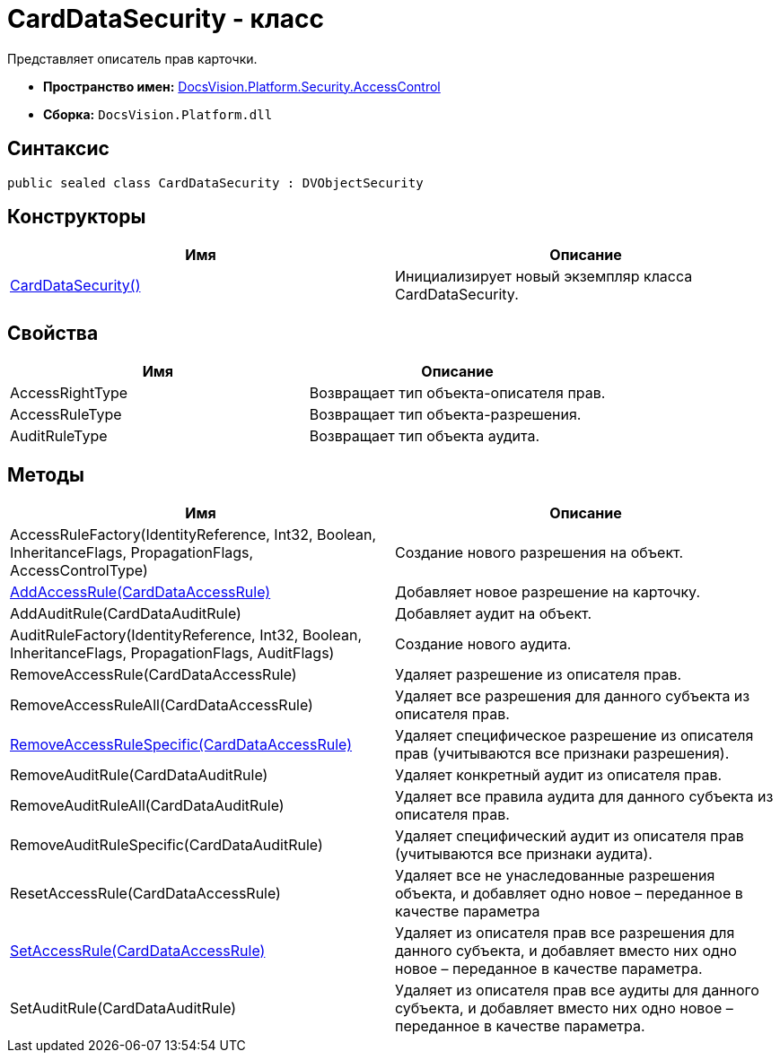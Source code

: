 = CardDataSecurity - класс

Представляет описатель прав карточки.

* *Пространство имен:* xref:xref:api/DocsVision/Platform/Security/AccessControl/AccessControl_NS.adoc[DocsVision.Platform.Security.AccessControl]
* *Сборка:* `DocsVision.Platform.dll`

== Синтаксис

[source,csharp]
----
public sealed class CardDataSecurity : DVObjectSecurity
----

== Конструкторы

[cols=",",options="header"]
|===
|Имя |Описание
|xref:api/DocsVision/Platform/Security/AccessControl/CardDataSecurity_CT.adoc[CardDataSecurity()] |Инициализирует новый экземпляр класса CardDataSecurity.
|===

== Свойства

[cols=",",options="header"]
|===
|Имя |Описание
|AccessRightType |Возвращает тип объекта-описателя прав.
|AccessRuleType |Возвращает тип объекта-разрешения.
|AuditRuleType |Возвращает тип объекта аудита.
|===

== Методы

[cols=",",options="header"]
|===
|Имя |Описание
|AccessRuleFactory(IdentityReference, Int32, Boolean, InheritanceFlags, PropagationFlags, AccessControlType) |Создание нового разрешения на объект.
|xref:api/DocsVision/Platform/Security/AccessControl/CardDataSecurity.AddAccessRule_MT.adoc[AddAccessRule(CardDataAccessRule)] |Добавляет новое разрешение на карточку.
|AddAuditRule(CardDataAuditRule) |Добавляет аудит на объект.
|AuditRuleFactory(IdentityReference, Int32, Boolean, InheritanceFlags, PropagationFlags, AuditFlags) |Создание нового аудита.
|RemoveAccessRule(CardDataAccessRule) |Удаляет разрешение из описателя прав.
|RemoveAccessRuleAll(CardDataAccessRule) |Удаляет все разрешения для данного субъекта из описателя прав.
|xref:api/DocsVision/Platform/Security/AccessControl/CardDataSecurity.RemoveAccessRuleSpecific_MT.adoc[RemoveAccessRuleSpecific(CardDataAccessRule)] |Удаляет специфическое разрешение из описателя прав (учитываются все признаки разрешения).
|RemoveAuditRule(CardDataAuditRule) |Удаляет конкретный аудит из описателя прав.
|RemoveAuditRuleAll(CardDataAuditRule) |Удаляет все правила аудита для данного субъекта из описателя прав.
|RemoveAuditRuleSpecific(CardDataAuditRule) |Удаляет специфический аудит из описателя прав (учитываются все признаки аудита).
|ResetAccessRule(CardDataAccessRule) |Удаляет все не унаследованные разрешения объекта, и добавляет одно новое – переданное в качестве параметра
|xref:api/DocsVision/Platform/Security/AccessControl/CardDataSecurity.SetAccessRule_MT.adoc[SetAccessRule(CardDataAccessRule)] |Удаляет из описателя прав все разрешения для данного субъекта, и добавляет вместо них одно новое – переданное в качестве параметра.
|SetAuditRule(CardDataAuditRule) |Удаляет из описателя прав все аудиты для данного субъекта, и добавляет вместо них одно новое – переданное в качестве параметра.
|===
